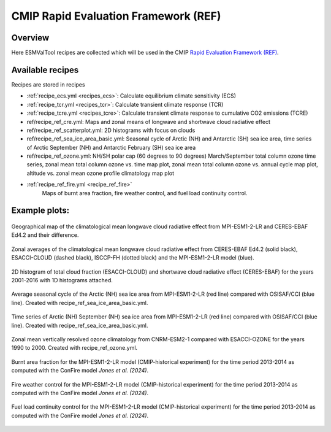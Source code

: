 .. _recipes_REF:

CMIP Rapid Evaluation Framework (REF)
======================================

Overview
--------

Here ESMValTool recipes are collected which will be used in the CMIP
`Rapid Evaluation Framework (REF) <https://wcrp-cmip.org/cmip7/rapid-evaluation-framework/>`__.


Available recipes
-----------------

Recipes are stored in recipes

* :ref:`recipe_ecs.yml <recipes_ecs>`:
  Calculate equilibrium climate sensitivity (ECS)
* :ref:`recipe_tcr.yml <recipes_tcr>`:
  Calculate transient climate response (TCR)
* :ref:`recipe_tcre.yml <recipes_tcre>`:
  Calculate transient climate response to cumulative CO2 emissions (TCRE)
* ref/recipe_ref_cre.yml:
  Maps and zonal means of longwave and shortwave cloud radiative effect
* ref/recipe_ref_scatterplot.yml:
  2D histograms with focus on clouds
* ref/recipe_ref_sea_ice_area_basic.yml:
  Seasonal cycle of Arctic (NH) and Antarctic (SH) sea ice area, time series
  of Arctic September (NH) and Antarctic February (SH) sea ice area
* ref/recipe_ref_ozone.yml:
  NH/SH polar cap (60 degrees to 90 degrees) March/September total column ozone
  time series, zonal mean total column ozone vs. time map plot, zonal mean
  total column ozone vs. annual cycle map plot, altitude vs. zonal mean
  ozone profile climatology map plot
* :ref:`recipe_ref_fire.yml <recipe_ref_fire>`
   Maps of burnt area fraction, fire weather control, and fuel load continuity control.


Example plots:
-----------------

.. _fig_ref_1:
.. figure::  /recipes/figures/ref/map_lwcre_MPI-ESM1-2-LR_Amon.png
   :align:   center

   Geographical map of the climatological mean longwave cloud radiative
   effect from MPI-ESM1-2-LR and CERES-EBAF Ed4.2 and their difference.

.. _fig_ref_2:
.. figure::  /recipes/figures/ref/variable_vs_lat_lwcre_ambiguous_dataset_Amon.png
   :align:   center

   Zonal averages of the climatological mean longwave cloud radiative
   effect from CERES-EBAF Ed4.2 (solid black), ESACCI-CLOUD (dashed black),
   ISCCP-FH (dotted black) and the MPI-ESM1-2-LR model (blue).

.. figure::  /recipes/figures/ref/seaborn_jointplot.png
   :align:   center

   2D histogram of total cloud fraction (ESACCI-CLOUD) and shortwave cloud radiative
   effect (CERES-EBAF) for the years 2001-2016 with 1D histograms attached.

.. _fig_ref_4:
.. figure::  /recipes/figures/ref/annual_cycle_sea_ice_area_nh_ambiguous_dataset_ambiguous_mip_historical_r1i1p1f1.png
   :align:   center
   :width:   8cm

   Average seasonal cycle of the Arctic (NH) sea ice area from MPI-ESM1-2-LR
   (red line) compared with OSISAF/CCI (blue line). Created with recipe_ref_sea_ice_area_basic.yml.

.. _fig_ref_5:
.. figure::  /recipes/figures/ref/timeseries_sea_ice_area_nh_sep_ambiguous_dataset_ambiguous_mip_historical_r1i1p1f1.png
   :align:   center
   :width:   8cm

   Time series of Arctic (NH) September (NH) sea ice area from MPI-ESM1-2-LR
   (red line) compared with OSISAF/CCI (blue line). Created with recipe_ref_sea_ice_area_basic.yml.

.. _fig_ref_6:
.. figure::  /recipes/figures/ref/zonal_mean_profile_o3_CNRM-ESM2-1_historical.png
   :align:   center
   :width:   8cm

   Zonal mean vertically resolved ozone climatology from CNRM-ESM2-1 compared with ESACCI-OZONE
   for the years 1990 to 2000. Created with recipe_ref_ozone.yml.

.. _fig_ref_7:
.. figure::  /recipes/figures/ref/burnt_fraction_MPI-ESM1-2-LR_historical_2013_2014.png
   :align:   center

   Burnt area fraction for the MPI-ESM1-2-LR model (CMIP-historical experiment)
   for the time period 2013-2014 as computed with the ConFire model `Jones et al. (2024)`.

.. _fig_ref_8:
.. figure::  /recipes/figures/ref/fire_weather_control_MPI-ESM1-2-LR_historical_2013_2014.png
   :align:   center

   Fire weather control for the MPI-ESM1-2-LR model (CMIP-historical experiment)
   for the time period 2013-2014 as computed with the ConFire model `Jones et al. (2024)`.

.. _fig_ref_9:
.. figure::  /recipes/figures/ref/fuel_load_continuity_control_MPI-ESM1-2-LR_historical_2013_2014.png
   :align:   center

   Fuel load continuity control for the MPI-ESM1-2-LR model (CMIP-historical experiment)
   for the time period 2013-2014 as computed with the ConFire model `Jones et al. (2024)`.

